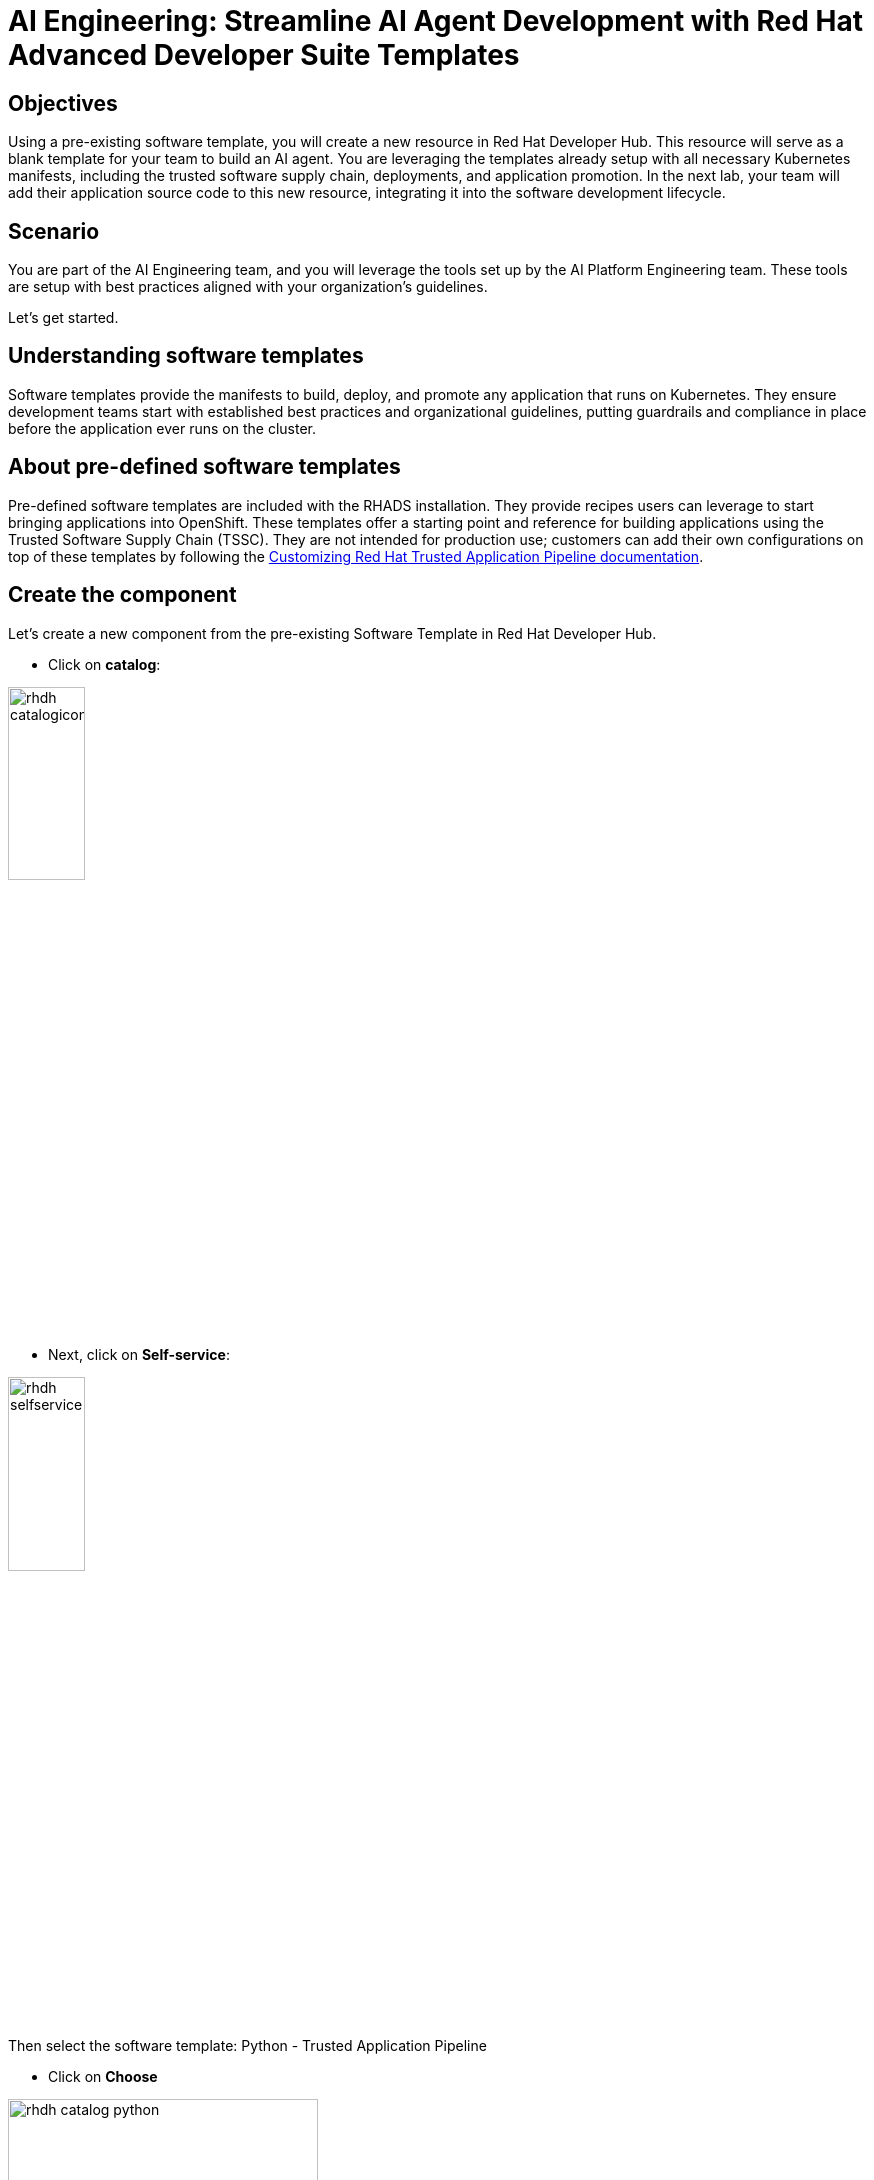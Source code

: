 = AI Engineering: Streamline AI Agent Development with Red Hat Advanced Developer Suite Templates

== Objectives 
Using a pre-existing software template, you will create a new resource in Red Hat Developer Hub. This resource will serve as a blank template for your team to build an AI agent. You are leveraging the templates already setup with all necessary Kubernetes manifests, including the trusted software supply chain, deployments, and application promotion. In the next lab, your team will add their application source code to this new resource, integrating it into the software development lifecycle.

== Scenario 
You are part of the AI Engineering team, and you will leverage the tools set up by the AI Platform Engineering team. These tools are setup with best practices aligned with your organization’s guidelines.

Let's get started.

== Understanding software templates

Software templates provide the manifests to build, deploy, and promote any application that runs on Kubernetes. They ensure development teams start with established best practices and organizational guidelines, putting guardrails and compliance in place before the application ever runs on the cluster.

== About pre-defined software templates

Pre-defined software templates are included with the RHADS installation. They provide recipes users can leverage to start bringing applications into OpenShift. These templates offer a starting point and reference for building applications using the Trusted Software Supply Chain (TSSC). They are not intended for production use; customers can add their own configurations on top of these templates by following the https://docs.redhat.com/en/documentation/red_hat_trusted_application_pipeline/latest/html/customizing_red_hat_trusted_application_pipeline/index[Customizing Red Hat Trusted Application Pipeline documentation^].

== Create the component

Let's create a new component from the pre-existing Software Template in Red Hat Developer Hub.

* Click on *catalog*:

image:rhads-ai/rhads/rhdh-catalogicon.png[width=30%]

* Next, click on *Self-service*:

image:rhads-ai/rhads/rhdh-selfservice.png[width=30%]

Then select the software template: Python - Trusted Application Pipeline

* Click on *Choose*

image:rhads-ai/rhads/rhdh-catalog-python.png[width=60%]

Follow the steps to create the component in Red Hat Developer Hub, adding the following input data for each section.

=== Application Information

Enter the following data:

* *Name: ai-agent*

* *Owner: Select the user: user1 from the dropdown:*

image:rhads-ai/rhads/rhdh-python-user.png[width=60%]

Click on *Next*

image:rhads-ai/rhads/rhdh-python.png[width=100%]

=== Application Repository Information

Change only the following fields:

* *Host Type: GitLab*

image:rhads-ai/rhads/rhdh-gitselection.png[width=30%]

* *Repository Name: ai-agent*

* *Repository Owner: rhdh*

* *Repository Server: gitlab-gitlab.{openshift_cluster_ingress_domain}*

Your screen should look similar to this:

image:rhads-ai/rhads/rhdh-python2.png[width=100%]

Keep Repository Default Branch and CI Provider with the default values.

*Note:* The GitLab URL may differ, as the cluster domain will vary.

Click on *Next*

=== Deployment Information

Change only the following inputs:

* *Image Registry: quay-{guid}.{openshift_cluster_ingress_domain}*

* *Image Organization: tssc*

* *Image Name: ai-agent*

Your screen should look similar to this:

image:rhads-ai/rhads/rhdh-python3.png[width=100%]

Keep Deployment Namespace with the default value.

Click on *Review*

Your screen should look similar to this:

image:rhads-ai/rhads/rhdh-python4.png[width=100%]

Ensure your information matches the image, except for the cluster domain.

Click on the *Create button*

Red Hat Developer Hub will run the tasks defined in the *template.yaml* file and other manifests. Once finished, all steps will appear in green.

image:rhads-ai/rhads/rhdh-python5.png[width=100%]

Next, you will explore the application source code.

*Congratulations!* You now have a resource available for the AI team to start building their application.

== Exploring the software template

In this section, you will review what was created and learn how to understand these configurations.

Two repositories were created, both required to build and deploy the application:

* *Source Repository*: Contains pipelines that validate pull requests, ensuring image updates are safe before promoting applications to the next environment (e.g., from staging to production). It also contains a sample app, which AI Engineers will use to add the AI Agent.

* *GitOps Repository*: Represents the AI application deployment configuration, including all the necessary manifests to deploy the application in OpenShift.
Learn more about these templates at https://docs.redhat.com/en/documentation/red_hat_trusted_application_pipeline/latest/html/customizing_red_hat_trusted_application_pipeline/customizing-sample-pipelines_default[Customizing Sample Pipelines^].

== Adding more configurations

You have received new requests from the AI Engineering team:

. Update the *dev.yaml* file with application configurations. 
. Integrate Red Hat Developer Hub with *Red Hat OpenShift Dev Spaces*. 
. Configure the application to use *environment variables* to connect to an AI model and an API. 
. Create a *GitLab webhook* to trigger the OpenShift Pipelines.

Typically, Platform Engineers manage custom configurations by updating the source software templates. In this case, however, you will apply these configurations directly to your newly created component since we are leveraging a pre-existing template.

Let's work on these requests!

=== 1- Update the devfile.yaml

In this section, you will replace the *whole content* of the devfile.yaml file.

* Go to the *GitLab source code* repository:

** On the same screen, click on *Source Repository* 

** Or  use the following URL, link:{gitlab_url}/rhdh/ai-agent[GitLab AI Agent,window='_blank'].

* Log in to GitLab using your credentials:

** Click on *Sign in*:

image:rhads-ai/rhads/gitlab-sign-in.png[width=100%]


** *Username*: {gitlab_user}
** *Password*: {gitlab_user_password}

* Click the *devfile.yaml* file in the project's root directory.

* Click on *Edit*, then *Edit Single File*

+
image:rhads-ai/rhads/gitlab-open.png[width=100%]

* Copy the content provided by clicking the icon:

+
image:rhads-ai/rhads/rhdh-copy-icon.png[width=20%]


[source,bash,role=execute,subs=attributes+]
----
schemaVersion: 2.2.2
metadata:
  name: ai-agent
  displayName: "AI Research Agent"
  description: "Web-based AI research agent with search capabilities"
components:
  - name: python
    container:
      image: registry.redhat.io/devspaces/udi-rhel9:3.23
      volumeMounts:
        - name: venv
          path: /home/user/.venv
      memoryLimit: '2Gi'
      memoryRequest: '1Gi'
      cpuLimit: '2'
      cpuRequest: '1'
      mountSources: true
      env:
        - name: FLASK_ENV
          value: development
        - name: FLASK_DEBUG
          value: "1"
  - name: venv
    volume:
      size: 1G
commands:
  - id: install
    exec:
      label: "Install Dependencies"
      component: python
      workingDir: ${PROJECTS_ROOT}/ai-agent
      commandLine: python -m venv .venv && . .venv/bin/activate && pip install -r requirements.txt
      group:
        kind: build
  - id: run
    exec:
      label: "Run AI Agent Server"
      component: python
      workingDir: ${PROJECTS_ROOT}/ai-agent
      commandLine: . .venv/bin/activate && gunicorn --bind 0.0.0.0:8080 --workers 2 --threads 4 --reload app:app
      group:
        kind: run
  - id: dev
    exec:
      label: "Run Development Server"
      component: python
      workingDir: ${PROJECTS_ROOT}/ai-agent
      commandLine: . .venv/bin/activate && python app.py
      group:
        kind: run
  - id: health
    exec:
      label: "Health Check"
      component: python
      workingDir: ${PROJECTS_ROOT}/ai-agent
      commandLine: curl -f http://localhost:8080/health || echo "Service not ready"
      group:
        kind: test
----

* Paste it into the file *REPLACING THE WHOLE CONTENT*

* Commit your changes:

image:rhads-ai/rhads/gitlab-commit.png[width=60%]


=== 2- Integrating Red Hat OpenShift Dev Spaces

Next, you will integrate Red Hat OpenShift Dev Spaces. You will add a link to the component's overview UI. To accomplish this task, you will add the information to the the *catalog-info.yaml* file.


* Go back to the project's root folder and find the *catalog-info.yaml file*:

+
image:rhads-ai/rhads/gitlab-catalog.png[width=60%]

* Click the file
* Click *Edit*, then *Edit Single File*

+
image:rhads-ai/rhads/gitlab-open.png[width=100%]

* Copy the following code:

+
image:rhads-ai/rhads/rhdh-copy-icon.png[width=20%]

[source,bash,role=execute,subs=attributes+]
----
    - url: https://devspaces.{openshift_cluster_ingress_domain}/dashboard/#https://gitlab-gitlab.{openshift_cluster_ingress_domain}/rhdh/ai-agent
      title: RH OpenShift Dev Spaces
      icon: dashboard
      type: admin-dashboard
----

* Paste it at line 11 to add it to the current content, *without replacing the existing content*.

Your file should look similar to this, although the cluster domain will be different:

image:rhads-ai/rhads/ai-agent-catalog-info.png[width=100%]

* Commit your changes:

image:rhads-ai/rhads/gitlab-commit.png[width=60%]

=== Verify the link was added to the component:

* Go back to {rhdh_url}/catalog/default/component/ai-agent/[Red Hat Developer Hub UI - AI Agent^]

*Note:* It might take some minutes to show the new link. To speed it up access the template can refresh the entity using the refresh icon in the entity's About box, then refresh the full RHDH UI webpage.


image:rhads-ai/rhads/rhdh-refresh-component.png[width=60%]

* You should see a new link in the component's overview:

image:rhads-ai/rhads/rhdh-devspaces-click.png[width=100%]


*Note:*  Do not click the link. You will use Red Hat OpenShift Dev Spaces in the next lab as an AI Engineer.

=== Create the webhook 

Webhooks are not part of the pre-defined software templates, but they are required to trigger pipelines when the source code changes. Now, create a webhook in the source code repository in GitLab.

* Go to the source code repository or access it directly: link:{gitlab_url}/rhdh/ai-agent[GitLab AI Agent,window='_blank']

* Click *Settings > Webhooks*

image:rhads-ai/rhads/gitlab-webhook.png[width=80%]

* Click *Add new webhook* 

image:rhads-ai/rhads/gitlab-webhook-new.png[width=100%]

* Copy the URL and paste it in the URL field.

+
[source,bash,role=execute,subs=attributes+]
----
https://pipelines-as-code-controller-openshift-pipelines.{openshift_cluster_ingress_domain}
----

* In the *Trigger* section, select the following:
* Push events
* Tag Push events
* Comments

image:rhads-ai/rhads/gitlab-webhook-config.png[width=100%]

* Scroll to the bottom and click *Add webhook*.

+
image:rhads-ai/rhads/gitlab-add-webhook.png[width=100%]

Next, you will test the webhook from this screen to ensure it works.

=== Test the webhook

* On the *Webhooks* screen, click *Test* and select *Push events*.

+
image:rhads-ai/rhads/gitlab-webhook-test.png[width=100%]

* This will trigger the pipeline.

=== Explore the Pipeline

** Go back to {rhdh_url}/catalog/default/component/ai-agent/[Red Hat Developer Hub UI - AI Agent^]

** Click the *CI* tab.

+
image:rhads-ai/rhads/rhads-tssc.png[width=100%]

*Note:* The pipeline will take a few minutes to complete all steps.

The AI agent will be built using the Trusted Software Supply Chain (TSSC) provided by Red Hat Advanced Developer Suite. This ensures all security best practices and organizational guardrails are in place *before* development begins. As a best practice, this applies a shift-left security approach to all development.

The TSSC pipeline uses OpenShift Pipelines to build a container image, generate an SBOM, and push both to Red Hat Quay. Subsequent tasks use the Red Hat Advanced Cluster Security (ACS) *roxctl* CLI: *acs-image-check* verifies the image signature against security policies, and *acs-image-scan* identifies vulnerabilities. Red Hat Quay acts as the secure image registry, storing the signed images, SBOMs, and metadata.

To learn more, review the xref:production-rhdh/tssc-rhdh.adoc[Module 10: RHADS End-to-End: Production-Ready Development Lifecycle] module.

*Note:* If you face a 500 error during the build container image step, restart the *quay-quay-app.* pods (2 pods) in the *quay-enterprise* namespace.


=== 3-  Add environment variables

* Go to the AI Agent GitOps repository's *deployment.yaml*: link:{gitlab_url}/rhdh/ai-agent-gitops/-/blob/main/components/ai-agent/base/deployment.yaml[ai-agent-gitops deployment.yaml,window='_blank'].

* Click *Edit*, then *Edit Single File*.

+
image:rhads-ai/rhads/gitlab-open.png[width=100%]

* At line 52, paste the new code. This adds integrations for LLM models (name, URL, API key) and the Tavily API, which will be used as an AI Agent tool. *Ensure you are not replacing the current content.*

[source,bash,role=execute,subs=attributes+]
----
        - name: MODEL_NAME
          valueFrom:
            secretKeyRef:
              name: ai-agent-secrets-llm
              key: MODEL_NAME
        - name: LLM_API_BASE_URL
          valueFrom:
            secretKeyRef:
              name: ai-agent-secrets-llm
              key: LLM_API_BASE_URL
        - name: TAVILY_API_KEY
          valueFrom:
            secretKeyRef:
              name: ai-agent-secrets-tavily
              key: TAVILY_API_KEY
        - name: LLM_API_KEY
          valueFrom:
            secretKeyRef:
              name: ai-agent-secrets-llm
              key: LLM_API_KEY

----

Your file should look like this. *Ensure the indentation is correct*:


image:rhads-ai/rhads/ai-agent-deployment.png[width=100%]

* Commit your changes:

+
image:rhads-ai/rhads/gitlab-commit.png[width=60%]

*Note:* In the next lab, the developer will create the secret with the keys. This is not a recommended practice, but it is done for this lab to avoid sharing private keys in a public repository.

Great job! You have successfully built the tools for the AI Engineering team to start building the AI Agent.